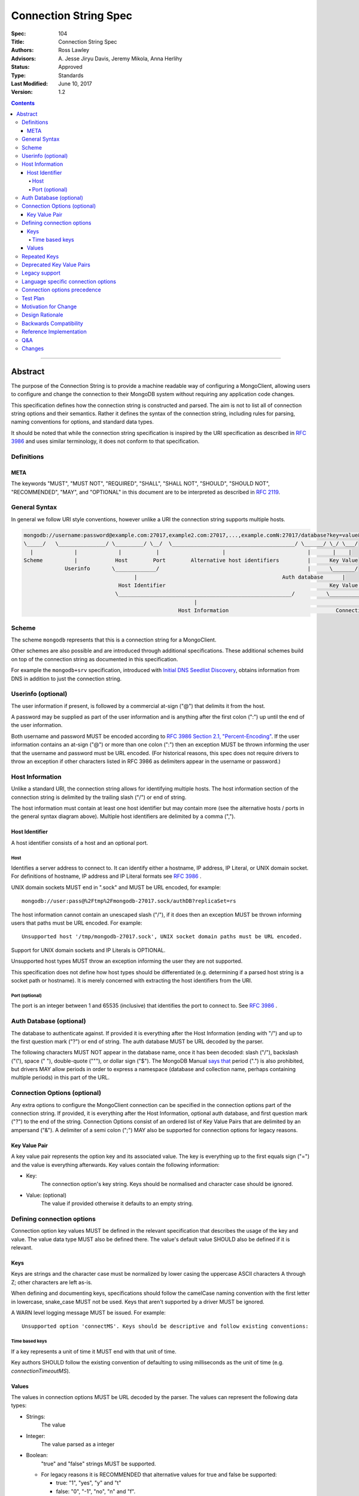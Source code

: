.. role:: javascript(code)
  :language: javascript

======================
Connection String Spec
======================

:Spec: 104
:Title: Connection String Spec
:Authors: Ross Lawley
:Advisors: \A. Jesse Jiryu Davis, Jeremy Mikola, Anna Herlihy
:Status: Approved
:Type: Standards
:Last Modified: June 10, 2017
:Version: 1.2

.. contents::

--------

Abstract
========

The purpose of the Connection String is to provide a machine readable way of configuring a MongoClient, allowing users to configure and change the connection to their MongoDB system without requiring any application code changes.

This specification defines how the connection string is constructed and parsed. The aim is not to list all of connection string options and their semantics. Rather it defines the syntax of the connection string, including rules for parsing, naming conventions for options, and standard data types.

It should be noted that while the connection string specification is inspired by the URI specification as described in `RFC 3986 <http://tools.ietf.org/html/rfc3986>`_  and uses similar terminology, it does not conform to that specification.

-----------
Definitions
-----------

META
----

The keywords "MUST", "MUST NOT", "REQUIRED", "SHALL", "SHALL NOT", "SHOULD", "SHOULD NOT", "RECOMMENDED", "MAY", and "OPTIONAL" in this document are to be interpreted as described in `RFC 2119 <https://www.ietf.org/rfc/rfc2119.txt>`_.

--------------
General Syntax
--------------

In general we follow URI style conventions, however unlike a URI the
connection string supports multiple hosts.

.. code:: prettyprint

  mongodb://username:password@example.com:27017,example2.com:27017,...,example.comN:27017/database?key=value&keyN=valueN
  \_____/   \_______________/ \_________/ \__/  \_______________________________________/ \______/ \_/ \___/
    |             |             |           |                    |                          |       |    |
  Scheme          |            Host        Port        Alternative host identifiers         |      Key Value
               Userinfo       \_____________/                                               |      \_______/
                                     |                                              Auth database      |
                                Host Identifier                                                    Key Value Pair
                               \_______________________________________________________/          \___________________/
                                                        |                                                   |
                                                   Host Information                                  Connection Options


------
Scheme
------
The scheme ``mongodb`` represents that this is a connection string for a MongoClient.

Other schemes are also possible and are introduced through additional
specifications. These additional schemes build on top of the connection string
as documented in this specification.

For example the ``mongodb+srv`` specification, introduced with `Initial DNS
Seedlist Discovery`_, obtains information from DNS in addition to just the
connection string.

.. _`Initial DNS Seedlist Discovery`: ../initial-dns-seedlist-discovery/initial-dns-seedlist-discovery.rst

-------------------
Userinfo (optional)
-------------------
The user information if present, is followed by a commercial at-sign ("@") that delimits it from the host.

A password may be supplied as part of the user information and is anything after the first colon (":") up until the end of the user information.

Both username and password MUST be encoded according to `RFC 3986 Section 2.1, "Percent-Encoding" <https://tools.ietf.org/html/rfc3986#section-2.1>`_. If the user information contains an at-sign ("@") or more than one colon (":") then an exception MUST be thrown informing the user that the username and password must be URL encoded. (For historical reasons, this spec does not require drivers to throw an exception if other characters listed in RFC 3986 as delimiters appear in the username or password.)

----------------
Host Information
----------------
Unlike a standard URI, the connection string allows for identifying multiple hosts. The host information section of the connection string is delimited by the trailing slash ("/") or end of string.

The host information must contain at least one host identifier but may contain more (see the alternative hosts / ports in the general syntax diagram above). Multiple host identifiers are delimited by a comma (",").

Host Identifier
---------------
A host identifier consists of a host and an optional port.

Host
~~~~
Identifies a server address to connect to. It can identify either a hostname, IP address, IP Literal, or UNIX domain socket. For definitions of hostname, IP address and IP Literal formats see `RFC 3986 <http://tools.ietf.org/html/rfc3986#section-3.2.2>`_ .

UNIX domain sockets MUST end in ".sock" and MUST be URL encoded, for example::

    mongodb://user:pass@%2Ftmp%2Fmongodb-27017.sock/authDB?replicaSet=rs

The host information cannot contain an unescaped slash ("/"), if it does then an exception MUST be thrown informing users that paths must be URL encoded. For example::

  Unsupported host '/tmp/mongodb-27017.sock', UNIX socket domain paths must be URL encoded.

Support for UNIX domain sockets and IP Literals is OPTIONAL.

Unsupported host types MUST throw an exception informing the user they are not supported.

This specification does not define how host types should be differentiated (e.g. determining if a parsed host string is a socket path or hostname). It is merely concerned with extracting the host identifiers from the URI.

Port (optional)
~~~~~~~~~~~~~~~
The port is an integer between 1 and 65535 (inclusive) that identifies the port to connect to. See `RFC 3986 <http://tools.ietf.org/html/rfc3986#section-3.2.3>`_ .

.. _database contains no prohibited characters:

------------------------
Auth Database (optional)
------------------------
The database to authenticate against. If provided it is everything after the Host Information (ending with "/") and up to the first question mark ("?") or end of string. The auth database MUST be URL decoded by the parser.

The following characters MUST NOT appear in the database name, once it has been decoded: slash ("/"), backslash ("\\"), space (" "), double-quote ("""), or dollar sign ("$"). The MongoDB Manual `says that <https://docs.mongodb.com/manual/reference/limits/#Restrictions-on-Field-Names>`_ period (".") is also prohibited, but drivers MAY allow periods in order to express a namespace (database and collection name, perhaps containing multiple periods) in this part of the URL.

-----------------------------
Connection Options (optional)
-----------------------------

Any extra options to configure the MongoClient connection can be specified in the connection options part of the connection string. If provided, it is everything after the Host Information, optional auth database, and first question mark ("?") to the end of the
string.  Connection Options consist of an ordered list of Key Value Pairs that are delimited by an ampersand ("&"). A delimiter of a semi colon (";") MAY also be supported for connection options for legacy reasons.

Key Value Pair
--------------
A key value pair represents the option key and its associated value. The key is everything up to the first equals sign ("=") and the value is everything afterwards. Key values contain the following information:

- Key:
   The connection option's key string.  Keys should be normalised and
   character case should be ignored.
- Value: (optional)
   The value if provided otherwise it defaults to an empty string.

---------------------------
Defining connection options
---------------------------
Connection option key values MUST be defined in the relevant specification that describes the usage of the key and value.  The value data type MUST also be defined there. The value's default value SHOULD also be defined if it is relevant.

Keys
----
Keys are strings and the character case must be normalized by lower casing the uppercase ASCII characters A through Z; other characters are left as-is.

When defining and documenting keys, specifications should follow the camelCase naming convention with the first letter in lowercase, snake\_case MUST not be used. Keys that aren't supported by a driver MUST be ignored.

A WARN level logging message MUST be issued. For example::

  Unsupported option 'connectMS'. Keys should be descriptive and follow existing conventions:


Time based keys
~~~~~~~~~~~~~~~
If a key represents a unit of time it MUST end with that unit of time.

Key authors SHOULD follow the existing convention of defaulting to using milliseconds as the unit of time (e.g. `connectionTimeoutMS`).

Values
------
The values in connection options MUST be URL decoded by the parser. The values can represent the following data types:

- Strings:
    The value
- Integer:
    The value parsed as a integer
- Boolean:
    "true" and "false" strings MUST be supported.

  - For legacy reasons it is RECOMMENDED that alternative values for true and false be supported:

    - true: "1", "yes", "y" and "t"
    - false: "0", "-1", "no", "n" and "f".

  Alternative values are deprecated and MUST be removed from documentation and examples.

  If any of these alternative values are used, drivers MUST log a deprecation notice or issue a logging message at the WARNING level (as appropriate for your language). For example::

    Deprecated boolean value for "journal" : "1", please update to "journal=true"

- Lists:
    Repeated keys represent a list in the Connection String consisting of the corresponding values in the same order as they appear in the Connection String. For example::

      ?readPreferenceTags=dc:ny,rack:1&readPreferenceTags=dc:ny&readPreferenceTags=
- Key value pairs:
    A value that represents one or more key and value pairs. Multiple key value pairs are delimited by a comma (","). The key is everything up to the first colon sign (":") and the value is everything afterwards. If any keys or values containing a comma (",") or a colon (":") they must be URL encoded. For example::

      ?readPreferenceTags=dc:ny,rack:1

Any invalid Values for a given key MUST be ignored and MUST log a WARN level message. For example::

  Unsupported value for "fsync" : "ifPossible"

-------------
Repeated Keys
-------------
If a key is repeated and the corresponding data type is not a List then the precedence of which key value pair will be used is undefined.

Where possible, a warning SHOULD be raised to inform the user that multiple options were found for the same value.

--------------------------
Deprecated Key Value Pairs
--------------------------
If a key name was deprecated due to renaming it MUST still be supported. Users aren't expected to be vigilant on changes to key names.

If the renamed key is also defined in the connection string the deprecated key MUST NOT be applied and a WARN level message MUST be logged. For example::

    Deprecated key "wtimeout" present and ignored as found replacement "wtimeoutms" value.

Deprecated keys MUST log a WARN level message informing the user that the option is deprecated and supply the alternative key name. For example::

    Deprecated key "wtimeout" has been replaced with "wtimeoutms"

--------------
Legacy support
--------------

Semi colon (";") query parameter delimiters and alternative string representations of Boolean values MAY be supported only for legacy reasons.

As these options are not standard they might not be supported across all drivers. As such, these alternatives MUST NOT be used as general examples or documentation.

------------------------------------
Language specific connection options
------------------------------------

Connection strings are a mechanism to configure a MongoClient outside the user's application. As each driver may have language specific configuration options, those options SHOULD also be supported via the connection string.   Where suitable, specifications MUST be updated to reflect new options.

Keys MUST follow existing connection option naming conventions as defined above. Values MUST also follow the existing, specific data types.

Any options that are not supported MUST raise a WARN log level as described in the keys section.

-----------------------------
Connection options precedence
-----------------------------

As the connection string is designed as a mechanism outside of an application to define and change MongoClient configuration, it is RECOMMENDED that the connection string and its defined options take precedence over any MongoClient Options defined in the application, which take precedence over default values.

---------
Test Plan
---------

See the `README <tests/README.rst>`_ for tests.

---------------------
Motivation for Change
---------------------
The motivation for this specification is to publish how connection strings are formed and how they should be parsed.  This is important because although the connection string follows the terminology of a standard URI format (as described in `RFC 3986 <http://tools.ietf.org/html/rfc3986>`_) it is not a standard URI and cannot be parsed by standard URI parsers.

The specification also formalizes the standard practice for the definition of new connection options and where the responsibility for their definition should be.

----------------
Design Rationale
----------------
The rationale for the Connection String is to provide a consistent, driver independent way to define the connection to a MongoDB system outside of the application.  The connection string is an existing standard and is already widely used.

-----------------------
Backwards Compatibility
-----------------------
Connection Strings are already generally supported across languages and driver implementations.  As the responsibility for the definitions of connections options relies on the specifications defining them, there should be no backwards compatibility breaks caused by this specification with regards to options.

Connection options precedence may cause some backwards incompatibilities as existing driver behaviour differs here. As such,  it is currently only a recommendation.

------------------------
Reference Implementation
------------------------
The Java driver implements a ``ConnectionString`` class for the parsing of the connection string; however, it does not support UNIX domain sockets. The Python driver's ``uri_parser`` module implements connection string parsing for both hosts and UNIX domain sockets.

The following example parses a connection string into its components and can be used as a guide.

Given the string ``mongodb://foo:bar%3A@mongodb.example.com,%2Ftmp%2Fmongodb-27018.sock/admin?w=1``:

1. Validate and remove the scheme prefix ``mongodb://``, leaving: ``foo:bar%3A@mongodb.example.com,%2Ftmp%2Fmongodb-27018.sock/admin?w=1``

2. Split the string by the first, unescaped ``/`` (if any), yielding:

   1. User information and host identifers: ``foo:bar%3A@mongodb.example.com,%2Ftmp%2Fmongodb-27018.sock``.

   2. Auth database and connection options: ``admin?w=1``.

3. Split the user information and host identifiers string by the last, unescaped ``@``, yielding:

   1. User information: ``foo:bar%3A``.

   2. Host identifiers: ``mongodb.example.com,%2Ftmp%2Fmongodb-27018.sock``.

4. Validate, split (if applicable), and URL decode the user information. In this example, the username and password would be ``foo`` and ``bar:``, respectively.

5. Validate, split, and URL decode the host identifiers. In this example, the hosts would be ``["mongodb.example.com", "/tmp/mongodb-27018.sock"]``.

6. Split the auth database and connection options string by the first, unescaped ``?``, yielding:

   1. Auth database: ``admin``.

   2. Connection options: ``w=1``.

7. URL decode the auth database. In this example, the auth database is ``admin``.

8. Validate the `database contains no prohibited characters`_.

9. Validate, split, and URL decode the connection options. In this example, the connection options are ``{w: 1}``.

---
Q&A
---

Q: What about existing Connection Options that aren't currently defined in a specification?
  Ideally all MongoClient options would already belong in their relevant specifications.  As we iterate and produce more specifications these options should be covered.

Q: Why is it recommended that Connection Options take precedence over application set options?
  This is only a recommendation but the reasoning is application code is much harder to change across deployments. By making the Connection String take precedence from outside the application it would be easier for the application to be portable across environments.  The order of precedence of MongoClient hosts and options is recommended to be from low to high:

  1. Default values
  2. MongoClient hosts and options
  3. Connection String hosts and options

Q: Why WARN level warning on unknown options rather than throwing an exception?
 It is responsible to inform users of possible misconfigurations and both methods achieve that.  However, there are conflicting requirements of a  Connection String.  One goal is that any given driver should be configurable by a connection string but different drivers and languages have different feature sets.  Another goal is that Connection Strings should be portable and as such some options supported by language X might not be relevant to language Y. Any given driver does not know is an option is specific to a different driver or is misspelled or just not supported.  So the only way to stay portable and support configuration of all options is to not throw an exception but rather log a warning.

Q: How long should deprecation options be supported?
 This is not declared in this specification. It's not deemed responsible to give a single timeline for how long deprecated options should be supported. As such any specifications that deprecate options that do have the context of the decision should provide the timeline.

Q: Why can I not use a standard URI parser?
  The connection string format does not follow the standard URI format (as described in `RFC 3986 <http://tools.ietf.org/html/rfc3986>`_) we differ in two key areas:

  1. Hosts
      The connection string allows for multiple hosts for high availability reasons but standard URI's only ever define a single host.

  2. Query Parameters / Connection Options
      The connection string provides a concreted definition on how the Connection Options are parsed, including definitions of different data types.  The `RFC 3986 <http://tools.ietf.org/html/rfc3986>`_ only defines that they are `key=value` pairs and gives no instruction on parsing. In fact different languages handle the parsing of query parameters in different ways and as such there is no such thing as a standard URI parser.

Q: Can the connection string contain non-ASCII characters?
  The connection string can contain non-ASCII characters.  The connection string is text, which can be encoded in any way appropriate for the application (e.g. the C Driver requires you to pass it a UTF-8 encoded connection string).

Q: Why does reference implementation check for a ``.sock`` suffix when parsing a socket path and possible auth database?
  To simplify parsing of a socket path followed by an auth database, we rely on MongoDB's `naming restrictions <http://docs.mongodb.org/manual/reference/limits/#naming-restrictions>`_), which do not allow database names to contain a dot character, and the fact that socket paths must end with ``.sock``. This allows us to differentiate the last part of a socket path from a database name. While we could immediately rule out an auth database on the basis of the dot alone, this specification is primarily concerned with breaking down the components of a URI (e.g. hosts, auth database, options) in a deterministic manner, rather than applying strict validation to those parts (e.g. host types, database names, allowed values for an option). Additionally, some drivers might allow a namespace (e.g. ``"db.collection"``) for the auth database part, so we do not want to be more strict than is necessary for parsing.

Q: Why throw an exception if the userinfo contains a percent sign ("%"), at-sign ("@"), or more than one colon (":")?
  This is done to help users format the connection string correctly. Although at-signs ("@") or colons (":") in the username must be URL encoded, users may not be aware of that requirement. Take the following example::

    mongodb://anne:bob:pass@localhost:27017

  Is the username ``anne`` and the password ``bob:pass`` or is the username ``anne:bob`` and the password ``pass``? Accepting this as the userinfo could cause authentication to fail, causing confusion for the user as to why. Allowing unescaped at-sign and percent symbols would invite further ambiguity. By throwing an exception users are made aware and then update the connection string so to be explicit about what forms the username and password.

Q: Why must UNIX domain sockets be URL encoded?
  This has been done to reduce ambiguity between the socket name and the database name. Take the following example::

    mongodb:///tmp/mongodb.sock/mongodb.sock

  Is the host ``/tmp/mongodb.sock`` and the auth database ``mongodb.sock`` or does the connection string just contain the host ``/tmp/mongodb.sock/mongodb.sock`` and no auth database?  By enforcing URL encoding on UNIX domain sockets it makes users be explicit about the host and the auth database. By requiring an exception to be thrown when the host contains a slash ("/") users can be informed on how to migrate their connection strings.

Q: Why must the auth database be URL decoded by the parser?
  On Linux systems database names can contain a question mark ("?"), in these rare cases the auth database must be URL encoded.  This disambiguates between the auth database and the connection options. Take the following example::

    mongodb://localhost/admin%3F?w=1

  In this case the auth database would be ``admin?`` and the connection options  ``w=1``.

-------
Changes
-------

- 2017-01-09: In Userinfo section, clarify that percent signs must be encoded.
- 2016-07-22: In Port section, clarify that zero is not an acceptable port.
- 2017-06-10: In Userinfo section, require username and password to be fully URI
  encoded, not just "%", "@", and ":". In Auth Database, list the prohibited
  characters. In Reference Implementation, split at the first "/", not the last.
